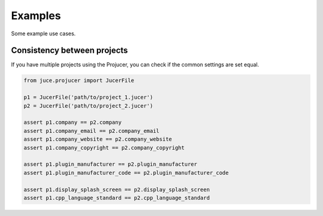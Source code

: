 Examples
=============

Some example use cases.


Consistency between projects
-----------------------------
If you have multiple projects using the Projucer, you can check if the common
settings are set equal.

.. code-block:: python

    from juce.projucer import JucerFile

    p1 = JucerFile('path/to/project_1.jucer')
    p2 = JucerFile('path/to/project_2.jucer')

    assert p1.company == p2.company
    assert p1.company_email == p2.company_email
    assert p1.company_website == p2.company_website
    assert p1.company_copyright == p2.company_copyright

    assert p1.plugin_manufacturer == p2.plugin_manufacturer
    assert p1.plugin_manufacturer_code == p2.plugin_manufacturer_code

    assert p1.display_splash_screen == p2.display_splash_screen
    assert p1.cpp_language_standard == p2.cpp_language_standard